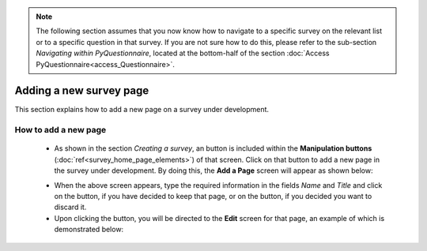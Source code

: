 .. note::
	
   The following section assumes that you now know how to navigate to a specific survey on the relevant list or to a specific question in that survey. If you are not sure how to do this, please refer to the sub-section *Navigating within PyQuestionnaire*, located at the bottom-half of the section :doc:`Access PyQuestionnaire<access_Questionnaire>`.

Adding a new survey page
==========================
 
.. manipulation buttons
.. |addPage| image:: ../_static/user/addPageButton.png
.. |add| image:: ../_static/user/add.png
.. |dontAdd| image:: ../_static/user/dontAdd.png
.. |editSource| image:: ../_static/user/editSource.png

This section explains how to add a new page on a survey under development. 

How to add a new page
-----------------------

   - As shown in the section *Creating a survey*, an |addPage| button is included within the **Manipulation buttons** (:doc:`ref<survey_home_page_elements>`) of that screen. Click on that button to add a new page in the survey under development. By doing this, the **Add a Page** screen will appear as shown below:

   .. image:: ../_static/user/addPageScreen.png   
      :align: center  
   
   - When the above screen appears, type the required information in the fields *Name* and *Title* and click on the |add| button, if you have decided to keep that page, or on the |dontAdd| button, if you decided you want to discard it. 

   - Upon clicking the |add| button, you will be directed to the **Edit** screen for that page, an example of which is demonstrated below:

   .. image:: ../_static/user/pageEditScreen.png   
      :align: center
